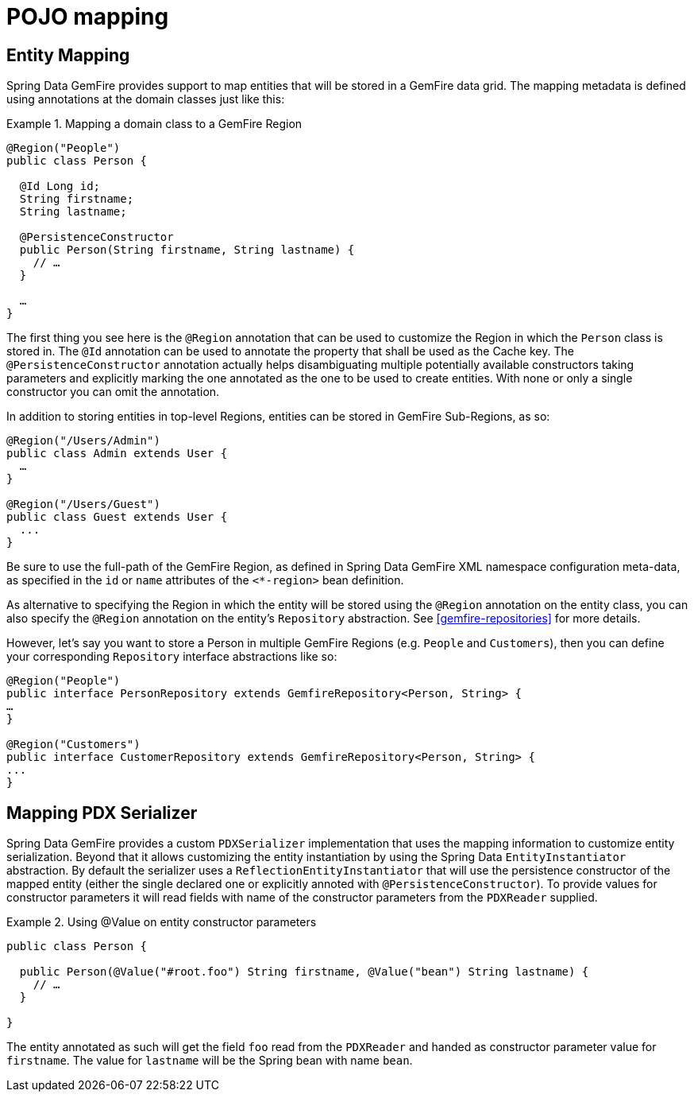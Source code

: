 [[mapping]]
= POJO mapping

[[mapping.entities]]
== Entity Mapping

Spring Data GemFire provides support to map entities that will be stored in a GemFire data grid. The mapping metadata is defined using annotations at the domain classes just like this:

.Mapping a domain class to a GemFire Region
====
[source,java]
----
@Region("People")
public class Person {

  @Id Long id;
  String firstname;
  String lastname;

  @PersistenceConstructor
  public Person(String firstname, String lastname) {
    // …
  }

  …
}
----
====

The first thing you see here is the `@Region` annotation that can be used to customize the Region in which the `Person` class is stored in. The `@Id` annotation can be used to annotate the property that shall be used as the Cache key. The `@PersistenceConstructor` annotation actually helps disambiguating multiple potentially available constructors taking parameters and explicitly marking the one annotated as the one to be used to create entities. With none or only a single constructor you can omit the annotation.

In addition to storing entities in top-level Regions, entities can be stored in GemFire Sub-Regions, as so:

[source,java]
----
@Region("/Users/Admin")
public class Admin extends User {
  …
}

@Region("/Users/Guest")
public class Guest extends User {
  ...
}		
----

Be sure to use the full-path of the GemFire Region, as defined in Spring Data GemFire XML namespace configuration meta-data, as specified in the `id` or `name` attributes of the `<*-region>` bean definition.

As alternative to specifying the Region in which the entity will be stored using the `@Region` annotation on the entity class, you can also specify the `@Region` annotation on the entity's `Repository` abstraction. See <<gemfire-repositories>> for more details.

However, let's say you want to store a Person in multiple GemFire Regions (e.g. `People` and `Customers`), then you can define your corresponding `Repository` interface abstractions like so:

[source,java]
----
@Region("People")
public interface PersonRepository extends GemfireRepository<Person, String> {
…
}

@Region("Customers")
public interface CustomerRepository extends GemfireRepository<Person, String> {
...
}		
----

[[mapping.pdx-serializer]]
== Mapping PDX Serializer

Spring Data GemFire provides a custom `PDXSerializer` implementation that uses the mapping information to customize entity serialization. Beyond that it allows customizing the entity instantiation by using the Spring Data `EntityInstantiator` abstraction. By default the serializer uses a `ReflectionEntityInstantiator` that will use the persistence constructor of the mapped entity (either the single declared one or explicitly annoted with `@PersistenceConstructor`). To provide values for constructor parameters it will read fields with name of the constructor parameters from the `PDXReader` supplied.

.Using @Value on entity constructor parameters
====
[source,java]
----
public class Person {

  public Person(@Value("#root.foo") String firstname, @Value("bean") String lastname) {
    // …
  }

}  
----
====

The entity annotated as such will get the field `foo` read from the `PDXReader` and handed as constructor parameter value for `firstname`. The value for `lastname` will be the Spring bean with name `bean`.

